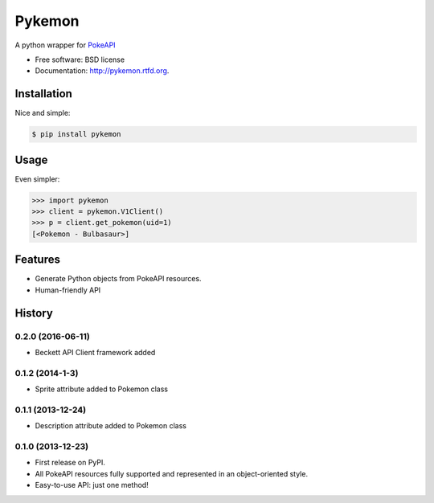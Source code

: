 ===============================
Pykemon
===============================

.. image:: https://badge.fury.io/py/pykemon.png
    :target: http://badge.fury.io/py/pykemon

.. image:: https://travis-ci.org/PokeAPI/pykemon.png?branch=master
        :target: https://travis-ci.org/PokeAPI/pykemon

A python wrapper for `PokeAPI <http://pokeapi.co>`_

* Free software: BSD license
* Documentation: http://pykemon.rtfd.org.


Installation
------------

Nice and simple:

.. code-block:: bash

    $ pip install pykemon


Usage
-----

Even simpler:

.. code-block:: python

    >>> import pykemon
    >>> client = pykemon.V1Client()
    >>> p = client.get_pokemon(uid=1)
    [<Pokemon - Bulbasaur>]


Features
--------

* Generate Python objects from PokeAPI resources.

* Human-friendly API




History
-------

0.2.0 (2016-06-11)
++++++++++++++++++

* Beckett API Client framework added

0.1.2 (2014-1-3)
++++++++++++++++++

* Sprite attribute added to Pokemon class


0.1.1 (2013-12-24)
++++++++++++++++++

* Description attribute added to Pokemon class


0.1.0 (2013-12-23)
++++++++++++++++++

* First release on PyPI.
* All PokeAPI resources fully supported and represented in an object-oriented style.
* Easy-to-use API: just one method!


